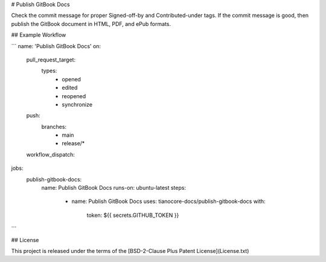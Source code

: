 # Publish GitBook Docs

Check the commit message for proper Signed-off-by and Contributed-under tags.
If the commit message is good, then publish the GitBook document in HTML,
PDF, and ePub formats.

## Example Workflow

```
name: 'Publish GitBook Docs'
on:
  pull_request_target:
    types:
      - opened
      - edited
      - reopened
      - synchronize
  push:
    branches:
      - main
      - release/*
  workflow_dispatch:

jobs:
  publish-gitbook-docs:
    name: Publish GitBook Docs
    runs-on: ubuntu-latest
    steps:
      - name: Publish GitBook Docs
        uses: tianocore-docs/publish-gitbook-docs
        with:
          token: ${{ secrets.GITHUB_TOKEN }}
```

## License

This project is released under the terms of the [BSD-2-Clause Plus Patent License](License.txt)
